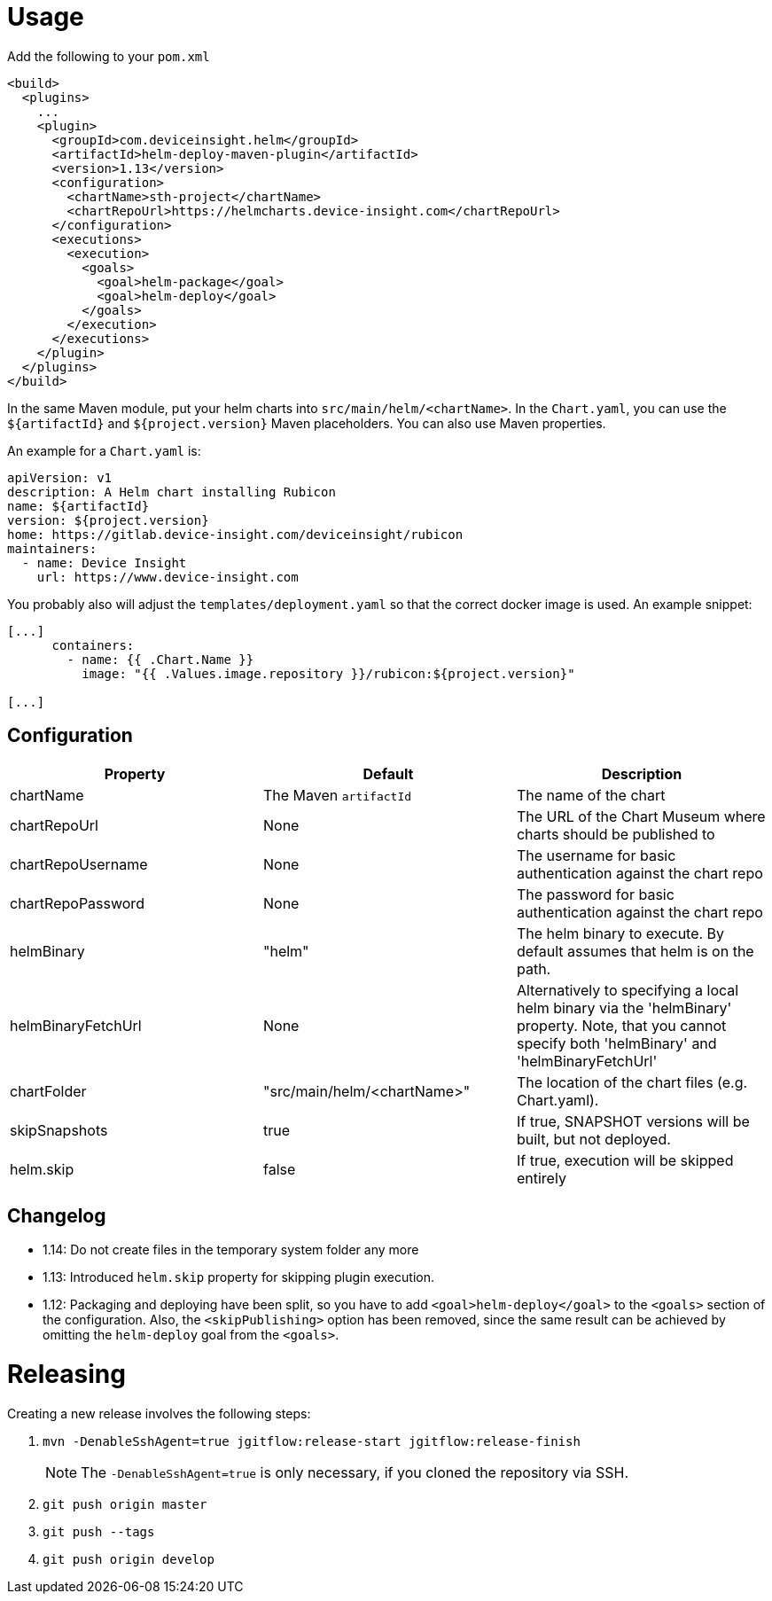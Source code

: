 = Usage

Add the following to your `pom.xml`

....
<build>
  <plugins>
    ...
    <plugin>
      <groupId>com.deviceinsight.helm</groupId>
      <artifactId>helm-deploy-maven-plugin</artifactId>
      <version>1.13</version>
      <configuration>
        <chartName>sth-project</chartName>
        <chartRepoUrl>https://helmcharts.device-insight.com</chartRepoUrl>
      </configuration>
      <executions>
        <execution>
          <goals>
            <goal>helm-package</goal>
            <goal>helm-deploy</goal>
          </goals>
        </execution>
      </executions>
    </plugin>
  </plugins>
</build>

....

In the same Maven module, put your helm charts into
`src/main/helm/<chartName>`. In the `Chart.yaml`, you can
use the `${artifactId}` and `${project.version}` Maven placeholders. You can also use Maven properties.

An example for a `Chart.yaml` is:

....
apiVersion: v1
description: A Helm chart installing Rubicon
name: ${artifactId}
version: ${project.version}
home: https://gitlab.device-insight.com/deviceinsight/rubicon
maintainers:
  - name: Device Insight
    url: https://www.device-insight.com
....

You probably also will adjust the `templates/deployment.yaml` so
that the correct docker image is used. An example snippet:

....
[...]
      containers:
        - name: {{ .Chart.Name }}
          image: "{{ .Values.image.repository }}/rubicon:${project.version}"

[...]
....

== Configuration

|===
|Property |Default |Description

|chartName |The Maven `artifactId` |The name of the chart
|chartRepoUrl |None |The URL of the Chart Museum where charts should be published to
|chartRepoUsername |None |The username for basic authentication against the chart repo
|chartRepoPassword |None |The password for basic authentication against the chart repo
|helmBinary |"helm" |The helm binary to execute. By default assumes that helm is on the path.
|helmBinaryFetchUrl |None |Alternatively to specifying a local helm binary via the 'helmBinary' property. Note, that you cannot specify both 'helmBinary' and 'helmBinaryFetchUrl'
|chartFolder |"src/main/helm/<chartName>" |The location of the
chart files (e.g. Chart.yaml).
|skipSnapshots |true |If true, SNAPSHOT versions will be built, but not deployed.
|helm.skip |false |If true, execution will be skipped entirely

|===

== Changelog

* 1.14: Do not create files in the temporary system folder any more

* 1.13: Introduced `helm.skip` property for skipping plugin execution.

* 1.12: Packaging and deploying have been split, so you have
  to add `<goal>helm-deploy</goal>` to the `<goals>` section
  of the configuration. Also, the `<skipPublishing>` option
  has been removed, since the same result can be achieved
  by omitting the `helm-deploy` goal from the `<goals>`.

= Releasing

Creating a new release involves the following steps:

. `mvn -DenableSshAgent=true jgitflow:release-start jgitflow:release-finish` +
[NOTE]
The `-DenableSshAgent=true` is only necessary, if you cloned the repository via SSH.
. `git push origin master`
. `git push --tags`
. `git push origin develop`

